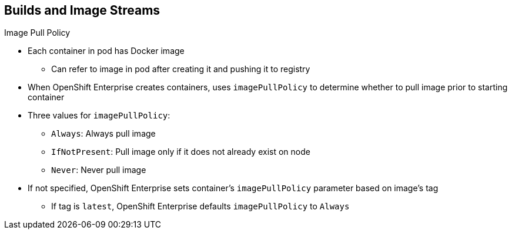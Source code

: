 == Builds and Image Streams
:noaudio:

.Image Pull Policy

* Each container in pod has Docker image
** Can refer to image in pod after creating it and pushing it to registry

* When OpenShift Enterprise creates containers, uses `imagePullPolicy` to determine whether to pull image prior to starting container

* Three values for `imagePullPolicy`:

** `Always`: Always pull image
** `IfNotPresent`: Pull image only if it does not already exist on node
** `Never`: Never pull image

* If not specified, OpenShift Enterprise sets container's `imagePullPolicy` parameter based on image's tag
** If tag is `latest`, OpenShift Enterprise defaults `imagePullPolicy` to `Always`

ifdef::showscript[]

=== Transcript

Each container in a pod has a Docker image. After you create an image and push it to a registry, you can then refer to it in the pod.

When OpenShift Enterprise creates containers, it uses the container's `imagePullPolicy` to determine whether to pull the image prior to starting the container.

There are three possible values for `imagePullPolicy`:

* `Always`: Always pull the image
* `IfNotPresent`: Pull the image only if it does not already exist on the node
* `Never`: Never pull the image

If a container's `imagePullPolicy` parameter is not specified, OpenShift Enterprise sets it based on the image's tag. If the tag is `latest`, OpenShift Enterprise defaults `imagePullPolicy` to `Always`.


endif::showscript[]

